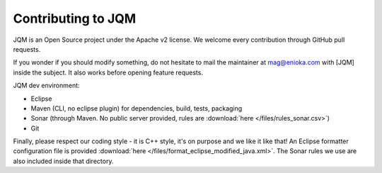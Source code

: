 ﻿Contributing to JQM
#############################

JQM is an Open Source project under the Apache v2 license. We welcome every contribution through GitHub pull requests.

If you wonder if you should modify something, do not hesitate to mail the maintainer at mag@enioka.com with [JQM] inside the subject. 
It also works before opening feature requests.


JQM dev environment:

* Eclipse
* Maven (CLI, no eclipse plugin) for dependencies, build, tests, packaging
* Sonar (through Maven. No public server provided, rules are :download:`here </files/rules_sonar.csv>`)
* Git

Finally, please respect our coding style - it is C++ style, it's on purpose and we like it like that! An Eclipse formatter configuration file is
provided :download:`here </files/format_eclipse_modified_java.xml>`. The Sonar rules we use are also included inside that directory.

